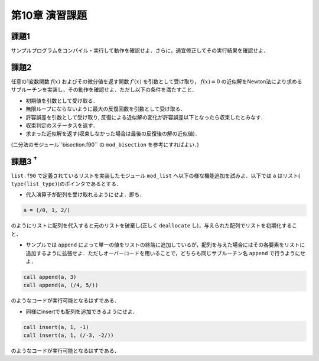 .. -*- coding: utf-8 -*-

第10章 演習課題
===============

課題1
-----
サンプルプログラムをコンパイル・実行して動作を確認せよ．さらに，適宜修正してその実行結果を確認せよ．

課題2
-----

任意の1変数関数 :math:`f(x)` およびその微分値を返す関数 :math:`f'(x)` を引数として受け取り， :math:`f(x) = 0` の近似解をNewton法により求めるサブルーチンを実装し，その動作を確認せよ．ただし以下の条件を満たすこと．

-  初期値を引数として受け取る．
-  無限ループにならないように最大の反復回数を引数として受け取る．
-  許容誤差を引数として受け取り,
   反復による近似解の変化が許容誤差以下となったら収束したとみなす．
-  収束判定のステータスを返す．
-  求まった近似解を返す(収束しなかった場合は最後の反復後の解の近似値)．

(二分法のモジュール``bisection.f90`` の ``mod_bisection`` を参考にすればよい．)

課題3 :sup:`†`
---------------

``list.f90`` で定義されているリストを実装したモジュール ``mod_list`` へ以下の様な機能追加を試みよ．以下では ``a`` はリスト( ``type(list_type)``)のポインタであるとする．

-  代入演算子が配列を受け取れるようにせよ．即ち，

.. code-block:: fortran

      a = (/0, 1, 2/)

のようにリストに配列を代入すると元のリストを破棄し(正しく ``deallocate`` し)，与えられた配列でリストを初期化すること．

-  サンプルでは ``append`` によって単一の値をリストの終端に追加しているが，配列を与えた場合にはその各要素をリストに追加するように拡張せよ．ただしオーバーロードを用いることで，どちらも同じサブルーチン名 ``append`` で行うようにせよ．

.. code-block:: fortran

      call append(a, 3)
      call append(a, (/4, 5/))

のようなコードが実行可能となるはずである．

-  同様にinsertでも配列を追加できるようにせよ．

.. code-block:: fortran

      call insert(a, 1, -1)
      call insert(a, 1, (/-3, -2/))

のようなコードが実行可能となるはずである．

